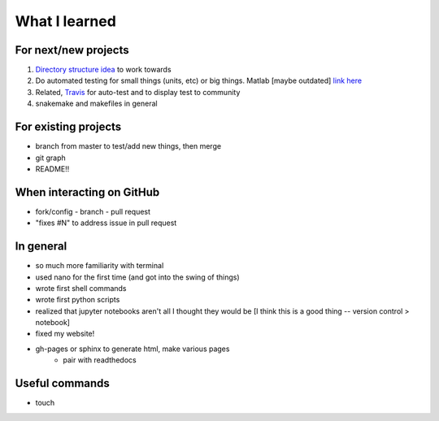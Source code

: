What I learned
===============

For next/new projects
----------------------

1. `Directory structure idea <https://coderefinery.github.io/reproducible-research/02-organizing-projects/>`_ to work towards
2. Do automated testing for small things (units, etc) or big things. Matlab [maybe outdated] `link here <https://blogs.mathworks.com/images/steve/2010/Automated%20Software%20Testing%20for%20MATLAB%20(2009).pdf>`_
3. Related, `Travis <https://travis-ci.org/julievdh/cr-autotest/builds/466991778>`_ for auto-test and to display test to community
4. snakemake and makefiles in general



For existing projects
----------------------
- branch from master to test/add new things, then merge
- git graph 
- README!! 


When interacting on GitHub
---------------------------
- fork/config - branch - pull request 
- "fixes #N" to address issue in pull request


In general
----------
- so much more familiarity with terminal
- used nano for the first time (and got into the swing of things)
- wrote first shell commands
- wrote first python scripts
- realized that jupyter notebooks aren't all I thought they would be [I think this is a good thing -- version control > notebook]
- fixed my website!
- gh-pages or sphinx to generate html, make various pages
	- pair with readthedocs 


Useful commands
----------------
- touch 
